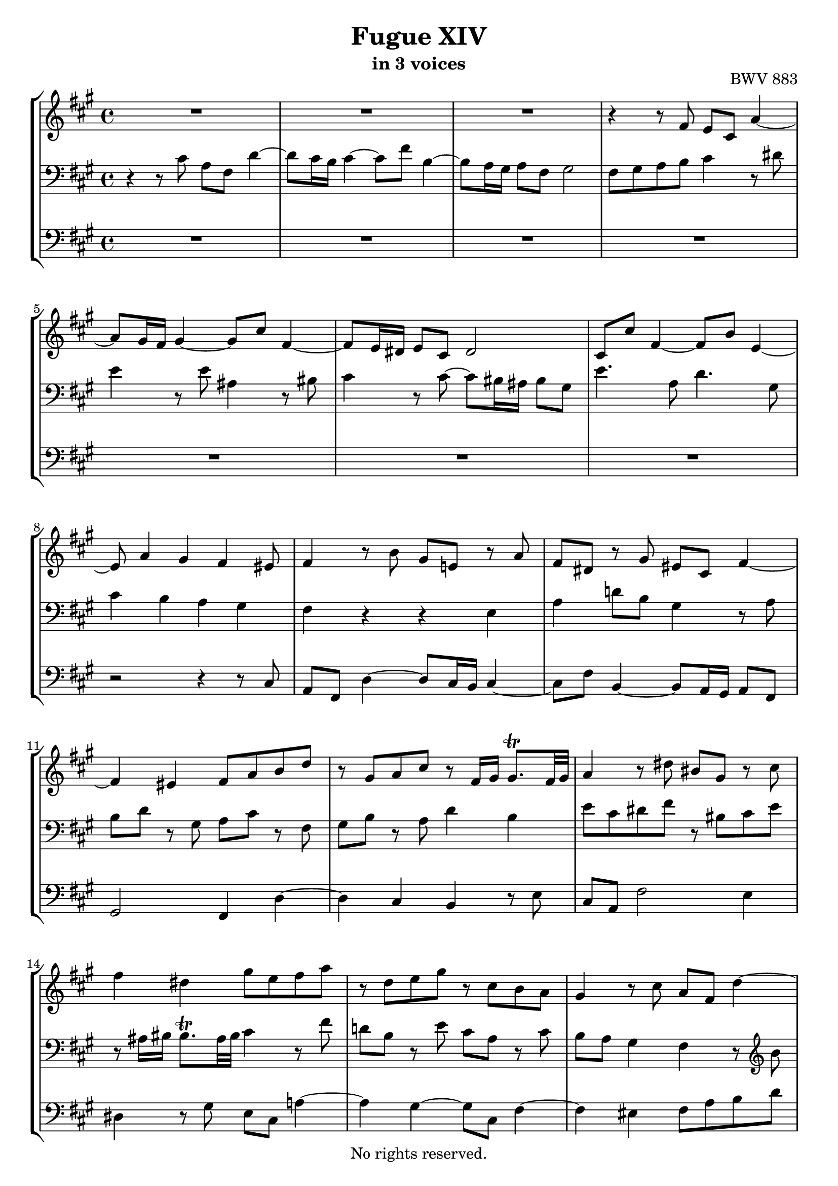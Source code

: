 \version "2.18.2"

%This edition was prepared and typeset by Kyle Rother using the 1866 Breitkopf & Härtel Bach-Gesellschaft Ausgabe as primary source. 
%Reference was made to both the Henle and Bärenreiter urtext editions, as well as the critical and scholarly commentary of Alfred Dürr, however the final expression is in all cases that of the composer or present editor.
%This edition is in the public domain, and the editor does not claim any rights in the content.

\header {
  title = "Fugue XIV"
  subtitle = "in 3 voices"
  opus = "BWV 883"
  copyright = "No rights reserved."
  tagline = ""
}

global = {
  \key fis \minor
  \time 4/4
}

soprano = \relative c' {
  \global
  
  R1 | % m. 1
  R1 | % m. 2
  R1 | % m. 3
  r4 r8 fis e cis a'4~ | % m. 4
  a8 gis16 fis gis4~ gis8 cis fis,4~ | % m. 5
  fis8 e16 dis e8 cis dis2 | % m. 6
  cis8 cis' fis,4~ fis8 b e,4~ | % m. 7
  e8 a4 gis fis eis8 | % m. 8
  fis4 r8 b gis e! r a | % m. 9
  fis8 dis r gis eis cis fis4~ | % m. 10
  fis4 eis fis8 a b d | % m. 11
  r8 gis, a cis r fis,16 gis gis8. \trill fis32 gis | % m. 12
  a4 r8 dis bis gis r cis | % m. 13
  fis4 dis gis8 e fis a | % m. 14
  r8 d, e gis r cis, b a | % m. 15
  gis4 r8 cis a fis d'4~ | % m. 16
  d8 cis16 b cis4~ cis8 fis b,4~ | % m. 17
  b8 a16 gis a8 fis gis2 | % m. 18
  fis4. b8 e, gis a cis | % m. 19
  fis,4 gis a r | % m. 20
  r2 r8 d cis8. b16 | % m. 21
  ais8 fis b2 ais8 a!~ | % m. 22
  a8 b a8. gis16 fis2 | % m. 23
  e4. a8 b4. gis8 | % m. 24
  cis4. a8 d2~ | % m. 25
  d8 d cis8. b16 a4 fis'~ | % m. 26
  fis8 e d8. cis16 d8 b e4~ | % m. 27
  e8 fis d b cis4 r8 ais | % m. 28
  b8 d cis8. b16 a!4. d8 | % m. 29
  g,!4. cis8 fis,4 r | % m. 30
  r8 eis fis a dis, fis b4~ | % m. 31
  b8 a16 gis a8 cis fis, a d4~ | % m. 32
  d8 d cis8. b16 a2~ | % m. 33
  a8 gis16 fis gis8 dis e e' dis8. cis16 | % m. 34
  bis8 fis' e dis e4. dis!16 cis | % m. 35
  gis'8 bis, cis2 bis4 | % m. 36
  cis4 r8 cis b16 cis b a b a gis b | % m. 37
  a16 b a gis a gis fis a gis8 cis fis, ais | % m. 38
  b8 fis b2 a!4~ | % m. 39
  a4 gis2 fis4 | % m. 40
  gis8 bis cis e r e dis fis~ | % m. 41
  fis8 bis, cis4~ cis8 fisis, gis4~ | % m. 42
  gis8 ais dis, fisis gis4 r16 a! b gis | % m. 43
  a16 b a gis a gis fis a gis a b gis cis4~ | % m. 44
  cis8 cis b4~ b16 b a gis a b cis a | % m. 45
  d16 e d cis d cis b d cis d cis b cis b a cis | % m. 46
  b2~ b16 gis ais b ais b cis ais | % m. 47
  b16 ais b cis b cis d! b cis b cis d cis d e! cis | % m. 48
  d16 e d cis d cis b d g,!2~ | % m. 49
  g!16 g fis e fis e d fis b,4 cis | % m. 50
  d8 fis b4~ b8 ais16 gis ais4 | % m. 51
  b4 r8 e a,!4~ a8 d | % m. 52
  g,!4~ g8 c! ais fis~ fis16 b cis d | % m. 53
  eis,8 cis' fis,4~ fis8 eis16 fis gis a b gis | % m. 54
  b16 a gis fis d'4~ d8 cis16 b cis4~ | % m. 55
  cis8 fis b,4~ b8 a16 gis a8 fis | % m. 56
  gis2 fis8 cis' fis a | % m. 57
  gis2~ gis8 a! gis fis | % m. 58
  e2~ e8 e dis fis | % m. 59
  bis,4. dis8 gis,4 r8 cis | % m. 60
  b16 cis b a b a gis b a b a gis a gis fis a | % m. 61
  gis16 a gis fis gis fis e gis fis gis fis e fis e dis fis | % m. 62
  e4 r r8 g! fis e | % m. 63
  d4 r r8 fis e d | % m. 64
  cis4~ cis8 cis fis4~ fis8 eis16 fis | % m. 65
  gis8 fis16 gis a8 r r4 r8 cis | % m. 66
  a8 fis d'4~ d8 cis16 b cis4~ | % m. 67
  cis8 fis b,4~ b8 a16 gis a8 fis | % m. 68
  gis2~ gis16 fis8 eis16~ eis fis8 gis16 | % m. 69
  cis,8 fis4 eis8 fis2 \fermata \bar "|." | % m. 70
    
}

mezzo = \relative c' {
  \global
  
  r4 r8 cis a fis d'4~ | % m. 1
  d8 cis16 b cis4~ cis8 fis b,4~ | % m. 2
  b8 a16 gis a8 fis gis2 | % m. 3
  fis8 gis a b cis4 r8 dis | % m. 4
  e4 r8 e ais,4 r8 bis | % m. 5
  cis4 r8 cis~ cis bis16 ais bis8 gis | % m. 6
  e'4. a,8 d4. gis,8 | % m. 7
  cis4 b a gis | % m. 8
  fis4 r r e | % m. 9
  a4 d!8 b gis4 r8 a | % m. 10
  b8 d r gis, a cis r fis, | % m. 11
  gis8 b r a d4 b | % m. 12
  e8 cis dis fis r bis, cis e | % m. 13
  r8 ais,16 bis bis8. \trill ais32 bis cis4 r8 fis | % m. 14
  d!8 b r e cis a r cis | % m. 15
  b8 a gis4 fis r8 \clef treble b' | % m. 16
  e,4. e8 a4. gis16 fis | % m. 17
  gis8 eis fis4~ fis8 e!16 dis e4~ | % m. 18
  e8 d!16 cis d2 cis4~ | % m. 19
  cis8 d b e cis4 r | % m. 20
  r8 cis b8. a16 gis4. cis8 | % m. 21
  fis,8 fis' e8. d16 cis8 g'! fis8. e16 | % m. 22
  dis8 b e2 dis8 d!~ | % m. 23
  d8 cis16 b cis8 fis d b e4~ | % m. 24
  e8 cis fis4~ fis8 a gis8. fis16 | % m. 25
  e8 b' a gis fis e d cis | % m. 26
  b4 fis'~ fis8 d cis8. b16 | % m. 27
  ais8 fis b2 ais8 fis' | % m. 28
  d8 b g'!4~ g8 fis16 e fis4~ | % m. 29
  fis8 b e,4~ e8 d16 cis d8 b | % m. 30
  cis2 b4. gis'8 | % m. 31
  e2 d4. b'8 | % m. 32
  gis8 eis r gis~ gis fis16 eis fis8 dis | % m. 33
  bis2 cis8 r r4 | % m. 34
  r8 dis' cis8. bis!16 cis8 b! a fis | % m. 35
  bis,8 dis gis, gis' fis16 gis fis e fis e dis fis | % m. 36
  e16 fis e dis e dis cis e dis8 gis cis, eis | % m. 37
  fis16 d! cis b cis a d8~ d gis, ais cis | % m. 38
  fis,8 r r fis' e16 fis e dis e dis cis e | % m. 39
  dis16 e dis cis dis cis bis dis cis dis cis bis cis e dis cis | % m. 40
  bis8 dis e gis r gis fis a~ | % m. 41
  a8 gis16 fis gis8 ais dis,16 e dis cis dis cis b! dis | % m. 42
  cis16 dis cis b cis b ais cis b cis dis b e4~ | % m. 43
  e4 dis e r16 b' a gis | % m. 44
  fis4. fis8 e4 r | % m. 45
  r8 a gis4~ gis8 cis, fis4~ | % m. 46
  fis16 a gis fis gis fis eis gis fis8 cis d4~ | % m. 47
  d8 dis e4~ e8 eis fis4~ | % m. 48
  fis2~ fis16 fis e d e d cis e | % m. 49
  \clef bass a,2~ a16 a g! fis g fis e g | % m. 50
  fis8 r r \clef treble b e4 r8 fis | % m. 51
  d8 b g'!4~ g8 fis16 e fis4~ | % m. 52
  fis8 b e,4~ e8 d16 cis d8 b | % m. 53
  cis2 b4 r | % m. 54
  r4 r16 cis' b a gis4~ gis16 b a gis | % m. 55
  fis8 a gis8. fis16 eis8 cis fis4~ | % m. 56
  fis4 eis fis r | % m. 57
  r8 gis cis e dis2~ | % m. 58
  dis8 gis, cis b a2~ | % m. 59
  a8 dis, gis fis~ fis16 fis e dis cis dis e cis | % m. 60
  dis4 r8 e cis e dis8. cis16 | % m. 61
  bis8 gis cis2 bis4 | % m. 62
  cis8 gis cis e ais,4 b!8 cis~ | % m. 63
  cis8 fis, b d gis,4 a8 b~ | % m. 64
  b8 a16 gis a4~ a8 b16 cis d4~ | % m. 65
  d16 cis dis eis fis gis a fis b cis b a b a gis a | % m. 66
  fis8 r r fis e16 fis e d e d cis e | % m. 67
  d16 e d cis d cis b d cis d cis b cis b a cis | % m. 68
  b16 cis b a b a gis b a8 b cis d | % m. 69
  a4 gis fis2 \fermata \bar "|." | % m. 70
  
}

bass = \relative c {
  \global
  
  R1 | % m. 1
  R1 | % m. 2
  R1 | % m. 3
  R1 | % m. 4
  R1 | % m. 5
  R1 | % m. 6
  R1 | % m. 7
  r2 r4 r8 cis | % m. 8
  a8 fis d'4~ d8 cis16 b cis4~ | % m. 9
  cis8 fis b,4~ b8 a16 gis a8 fis | % m. 10
  gis2 fis4 d'~ | % m. 11
  d4 cis b r8 e | % m. 12
  cis8 a fis'2 e4 | % m. 13
  dis4 r8 gis e cis a'!4~ | % m. 14
  a4 gis~ gis8 cis, fis4~ | % m. 15
  fis4 eis fis8 a b d | % m. 16
  gis,8 e a cis fis, dis gis b | % m. 17
  eis,8 cis fis a b gis cis b | % m. 18
  ais8 fis b a! gis e fis a | % m. 19
  d,8 b e e, a a' gis8. fis16 | % m. 20
  eis8 cis fis2 eis8 e!~ | % m. 21
  e8 d cis b e cis fis fis, | % m. 22
  b4 r8 cis a cis' b8. a16 | % m. 23
  gis8 e a2 gis8 e | % m. 24
  a4. fis8 b4. gis8 | % m. 25
  cis2~ cis8 cis b8. a16 | % m. 26
  gis4 ais b g! | % m. 27
  fis4 r8 g! e cis fis4~ | % m. 28
  fis4 e8 d cis a d cis | % m. 29
  b8 d cis8. b16 ais8 fis b4~ | % m. 30
  b8 a!16 gis a4~ a8 gis16 fis gis8 e! | % m. 31
  cis'8 cis, cis'4~ cis8 b16 a b8 gis | % m. 32
  eis8 gis' eis cis fis gis a fis | % m. 33
  gis8 gis, r gis' e cis a'4~ | % m. 34
  a8 gis16 fis gis4~ gis8 cis fis,4~ | % m. 35
  fis8 e16 dis e8 cis dis4 gis | % m. 36
  cis,4 r r2 | % m. 37
  r4 r8 fis e16 fis e d e d cis e | % m. 38
  d16 e d cis d cis b d cis8 fis, fis' a | % m. 39
  b,8 b' e, gis a, gis a a' | % m. 40
  gis16 a gis fis gis fis e gis fis gis fis e fis e dis fis | % m. 41
  e16 fis e dis e dis cis e fisis,8 ais b! e | % m. 42
  ais,8 cis dis dis, gis gis'16 fis gis8 cis, | % m. 43
  fis,8 fis'16 e fis8 b, e16 fis gis e a b cis a | % m. 44
  d16 e d cis d cis b d cis d cis b cis b a cis | % m. 45
  b4. e8 a,4. d8 | % m. 46
  gis,8 b eis, cis fis4. fis8 | % m. 47
  g!4. gis8 a4. ais8 | % m. 48
  b8 fis b, d e fis g! e | % m. 49
  cis8 a d fis, g! b e, a | % m. 50
  d16 cis d e d g! fis g cis, b cis d cis fis e fis | % m. 51
  b,16 cis d b e d cis b cis e d cis d e fis d | % m. 52
  e16 d e fis g! fis e g fis gis ais fis b b, b'8~ | % m. 53
  b16 a! gis b a gis fis a gis a gis fis eis fis gis eis | % m. 54
  fis8 gis16 a b a gis fis e fis e d e d cis e | % m. 55
  d16 e d cis d cis b d cis d cis b cis b a cis | % m. 56
  b16 cis b a b a gis b a gis fis gis a b cis dis | % m. 57
  e16 dis cis dis e fis gis ais bis ais bis cis bis cis dis bis | % m. 58
  cis16 dis e dis cis b! a gis fis e fis gis fis gis a fis | % m. 59
  gis16 fis gis a gis fis e dis e8 cis a'4~ | % m. 60
  a8 gis16 fis gis4~ gis8 cis fis,4~ | % m. 61
  fis8 e16 dis e8 cis dis2 | % m. 62
  cis16 bis cis dis e fis g! e fis g fis e d! cis b! ais | % m. 63
  b16 fis b cis d e fis d e fis e d cis b a gis | % m. 64
  a16 e a b cis d e cis d e d cis b a gis fis | % m. 65
  eis8 cis fis2 eis4 | % m. 66
  fis16 fis' gis a b cis b a gis4 r8 ais | % m. 67
  b8 a! gis8. fis16 eis8 cis fis4~ | % m. 68
  fis4 eis fis8 d a b | % m. 69
  cis4 cis, fis2 \fermata \bar "|." | % m. 70
   
}

\paper {
  max-systems-per-page = 5
}

\score {
  \new StaffGroup
  <<
    \new Staff = "soprano" 
      \soprano
    
    \new Staff = "mezzo" 
      { \clef bass \mezzo }
    
    \new Staff = "bass"
      { \clef bass \bass }
      
  >>
  
\layout {
  indent = 0.0
  }

}
